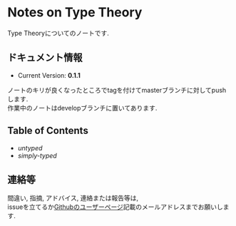 * Notes on Type Theory

Type Theoryについてのノートです.

** ドキュメント情報

- Current Version: *0.1.1*

ノートのキリが良くなったところでtagを付けてmasterブランチに対してpushします. \\
作業中のノートはdevelopブランチに置いてあります.

** Table of Contents

- [[pdf/untyped.pdf][untyped]]
- [[pdf/simply.pdf][simply-typed]]

** 連絡等

間違い, 指摘, アドバイス, 連絡または報告等は, \\
issueを立てるか[[https://github.com/myuon][Githubのユーザーページ]]記載のメールアドレスまでお願いします.


